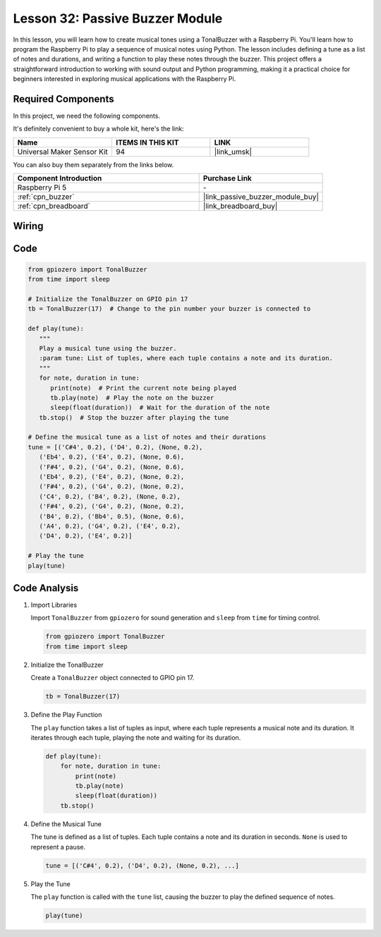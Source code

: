 .. _pi_lesson32_passive_buzzer:

Lesson 32: Passive Buzzer Module
==================================

In this lesson, you will learn how to create musical tones using a TonalBuzzer with a Raspberry Pi. You'll learn how to program the Raspberry Pi to play a sequence of musical notes using Python. The lesson includes defining a tune as a list of notes and durations, and writing a function to play these notes through the buzzer. This project offers a straightforward introduction to working with sound output and Python programming, making it a practical choice for beginners interested in exploring musical applications with the Raspberry Pi.

Required Components
--------------------------

In this project, we need the following components. 

It's definitely convenient to buy a whole kit, here's the link: 

.. list-table::
    :widths: 20 20 20
    :header-rows: 1

    *   - Name	
        - ITEMS IN THIS KIT
        - LINK
    *   - Universal Maker Sensor Kit
        - 94
        - |link_umsk|

You can also buy them separately from the links below.

.. list-table::
    :widths: 30 20
    :header-rows: 1

    *   - Component Introduction
        - Purchase Link

    *   - Raspberry Pi 5
        - \-
    *   - :ref:`cpn_buzzer`
        - |link_passive_buzzer_module_buy|
    *   - :ref:`cpn_breadboard`
        - |link_breadboard_buy|
        

Wiring
---------------------------

.. image:: img/Lesson_32_Passive_buzzer_Pi_bb.png
    :width: 100%


Code
---------------------------

.. code-block:: python

   from gpiozero import TonalBuzzer
   from time import sleep

   # Initialize the TonalBuzzer on GPIO pin 17
   tb = TonalBuzzer(17)  # Change to the pin number your buzzer is connected to

   def play(tune):
      """
      Play a musical tune using the buzzer.
      :param tune: List of tuples, where each tuple contains a note and its duration.
      """
      for note, duration in tune:
         print(note)  # Print the current note being played
         tb.play(note)  # Play the note on the buzzer
         sleep(float(duration))  # Wait for the duration of the note
      tb.stop()  # Stop the buzzer after playing the tune

   # Define the musical tune as a list of notes and their durations
   tune = [('C#4', 0.2), ('D4', 0.2), (None, 0.2),
      ('Eb4', 0.2), ('E4', 0.2), (None, 0.6),
      ('F#4', 0.2), ('G4', 0.2), (None, 0.6),
      ('Eb4', 0.2), ('E4', 0.2), (None, 0.2),
      ('F#4', 0.2), ('G4', 0.2), (None, 0.2),
      ('C4', 0.2), ('B4', 0.2), (None, 0.2),
      ('F#4', 0.2), ('G4', 0.2), (None, 0.2),
      ('B4', 0.2), ('Bb4', 0.5), (None, 0.6),
      ('A4', 0.2), ('G4', 0.2), ('E4', 0.2),
      ('D4', 0.2), ('E4', 0.2)]

   # Play the tune
   play(tune) 

Code Analysis
---------------------------

#. Import Libraries
   
   Import ``TonalBuzzer`` from ``gpiozero`` for sound generation and ``sleep`` from ``time`` for timing control.

   .. code-block:: python

      from gpiozero import TonalBuzzer
      from time import sleep

#. Initialize the TonalBuzzer
   
   Create a ``TonalBuzzer`` object connected to GPIO pin 17.

   .. code-block:: python

      tb = TonalBuzzer(17)

#. Define the Play Function
   
   The ``play`` function takes a list of tuples as input, where each tuple represents a musical note and its duration. It iterates through each tuple, playing the note and waiting for its duration.

   .. code-block:: python

      def play(tune):
          for note, duration in tune:
              print(note)
              tb.play(note)
              sleep(float(duration))
          tb.stop()

#. Define the Musical Tune
   
   The tune is defined as a list of tuples. Each tuple contains a note and its duration in seconds. ``None`` is used to represent a pause.

   .. code-block:: python

      tune = [('C#4', 0.2), ('D4', 0.2), (None, 0.2), ...]

#. Play the Tune
   
   The ``play`` function is called with the ``tune`` list, causing the buzzer to play the defined sequence of notes.

   .. code-block:: python

      play(tune) 